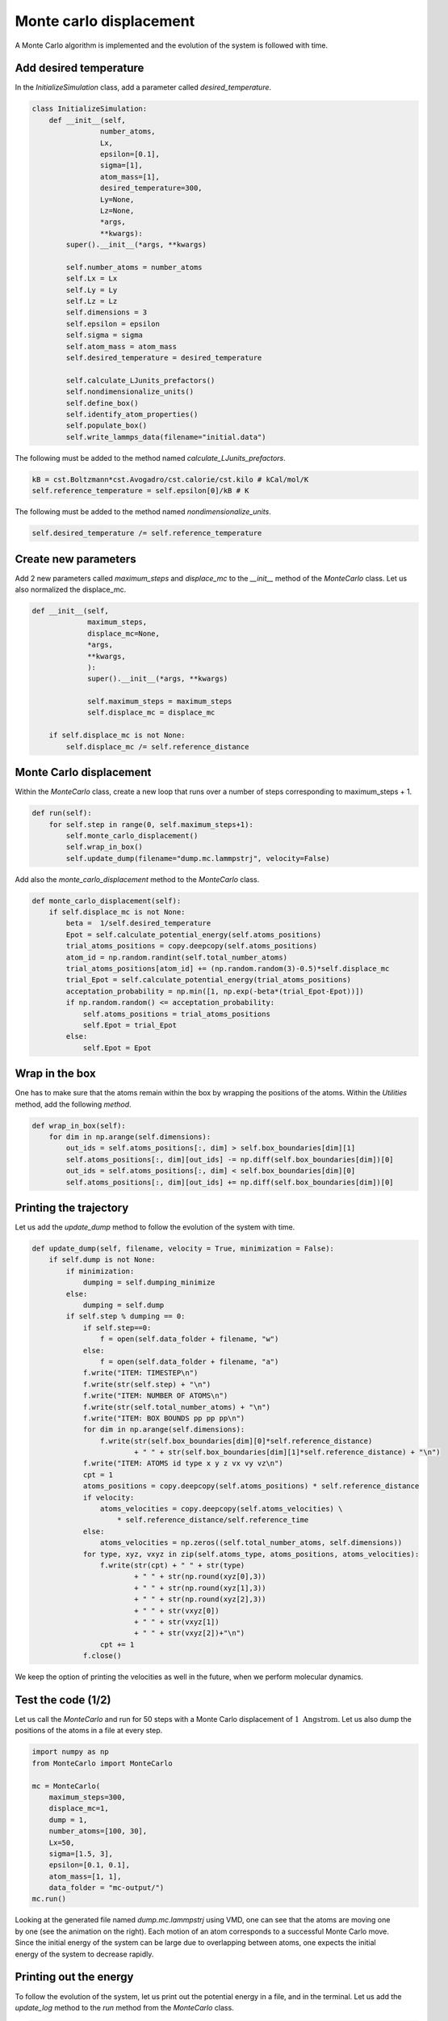 Monte carlo displacement
========================

.. container:: justify

    A Monte Carlo algorithm is implemented and the 
    evolution of the system is followed with time.

Add desired temperature
-----------------------

.. container:: justify

    In the *InitializeSimulation* class, add a parameter
    called *desired_temperature*.

.. code-block:: python

    class InitializeSimulation:
        def __init__(self,
                    number_atoms,
                    Lx,
                    epsilon=[0.1],
                    sigma=[1],
                    atom_mass=[1],
                    desired_temperature=300,
                    Ly=None,
                    Lz=None,
                    *args,
                    **kwargs):
            super().__init__(*args, **kwargs) 

            self.number_atoms = number_atoms
            self.Lx = Lx
            self.Ly = Ly
            self.Lz = Lz
            self.dimensions = 3
            self.epsilon = epsilon
            self.sigma = sigma
            self.atom_mass = atom_mass
            self.desired_temperature = desired_temperature

            self.calculate_LJunits_prefactors()
            self.nondimensionalize_units()
            self.define_box()
            self.identify_atom_properties()
            self.populate_box()
            self.write_lammps_data(filename="initial.data")

.. container:: justify

    The following must be added to the method named *calculate_LJunits_prefactors*.

.. code-block:: python

    kB = cst.Boltzmann*cst.Avogadro/cst.calorie/cst.kilo # kCal/mol/K
    self.reference_temperature = self.epsilon[0]/kB # K

.. container:: justify

    The following must be added to the method named *nondimensionalize_units*.

.. code-block:: python

    self.desired_temperature /= self.reference_temperature

Create new parameters
---------------------

.. container:: justify

    Add 2 new parameters called *maximum_steps* and *displace_mc*
    to the *__init__* method of the *MonteCarlo* class.
    Let us also normalized the displace_mc.

.. code-block:: python

    def __init__(self,
                 maximum_steps,
                 displace_mc=None,
                 *args,
                 **kwargs,
                 ):
                 super().__init__(*args, **kwargs)

                 self.maximum_steps = maximum_steps
                 self.displace_mc = displace_mc

        if self.displace_mc is not None:
            self.displace_mc /= self.reference_distance

Monte Carlo displacement
------------------------

.. container:: justify

    Within the *MonteCarlo* class, create a new loop that
    runs over a number of steps corresponding to maximum_steps + 1.

.. code-block:: python

    def run(self):
        for self.step in range(0, self.maximum_steps+1):
            self.monte_carlo_displacement()
            self.wrap_in_box()
            self.update_dump(filename="dump.mc.lammpstrj", velocity=False)

.. container:: justify

    Add also the *monte_carlo_displacement* method to the *MonteCarlo* class.

.. code-block:: python

    def monte_carlo_displacement(self):
        if self.displace_mc is not None:
            beta =  1/self.desired_temperature
            Epot = self.calculate_potential_energy(self.atoms_positions)
            trial_atoms_positions = copy.deepcopy(self.atoms_positions)
            atom_id = np.random.randint(self.total_number_atoms)
            trial_atoms_positions[atom_id] += (np.random.random(3)-0.5)*self.displace_mc
            trial_Epot = self.calculate_potential_energy(trial_atoms_positions)
            acceptation_probability = np.min([1, np.exp(-beta*(trial_Epot-Epot))])
            if np.random.random() <= acceptation_probability:
                self.atoms_positions = trial_atoms_positions
                self.Epot = trial_Epot
            else:
                self.Epot = Epot 

Wrap in the box
---------------

.. container:: justify

    One has to make sure that the atoms remain within the 
    box by wrapping the positions of the atoms. Within the
    *Utilities* method, add the following *method*.

.. code-block:: python

    def wrap_in_box(self):
        for dim in np.arange(self.dimensions):
            out_ids = self.atoms_positions[:, dim] > self.box_boundaries[dim][1]
            self.atoms_positions[:, dim][out_ids] -= np.diff(self.box_boundaries[dim])[0]
            out_ids = self.atoms_positions[:, dim] < self.box_boundaries[dim][0]
            self.atoms_positions[:, dim][out_ids] += np.diff(self.box_boundaries[dim])[0]

Printing the trajectory
-----------------------

.. container:: justify

    Let us add the *update_dump* method to follow the evolution of the system with time.

.. code-block:: python

    def update_dump(self, filename, velocity = True, minimization = False):
        if self.dump is not None:
            if minimization:
                dumping = self.dumping_minimize
            else:
                dumping = self.dump
            if self.step % dumping == 0:
                if self.step==0:
                    f = open(self.data_folder + filename, "w")
                else:
                    f = open(self.data_folder + filename, "a")
                f.write("ITEM: TIMESTEP\n")
                f.write(str(self.step) + "\n")
                f.write("ITEM: NUMBER OF ATOMS\n")
                f.write(str(self.total_number_atoms) + "\n")
                f.write("ITEM: BOX BOUNDS pp pp pp\n")
                for dim in np.arange(self.dimensions):
                    f.write(str(self.box_boundaries[dim][0]*self.reference_distance)
                            + " " + str(self.box_boundaries[dim][1]*self.reference_distance) + "\n")
                f.write("ITEM: ATOMS id type x y z vx vy vz\n")
                cpt = 1
                atoms_positions = copy.deepcopy(self.atoms_positions) * self.reference_distance
                if velocity:
                    atoms_velocities = copy.deepcopy(self.atoms_velocities) \
                        * self.reference_distance/self.reference_time 
                else:
                    atoms_velocities = np.zeros((self.total_number_atoms, self.dimensions))
                for type, xyz, vxyz in zip(self.atoms_type, atoms_positions, atoms_velocities):
                    f.write(str(cpt) + " " + str(type)
                            + " " + str(np.round(xyz[0],3))
                            + " " + str(np.round(xyz[1],3))
                            + " " + str(np.round(xyz[2],3))
                            + " " + str(vxyz[0])
                            + " " + str(vxyz[1])
                            + " " + str(vxyz[2])+"\n") 
                    cpt += 1
                f.close()


.. container:: justify

    We keep the option of printing the velocities as well in the future,
    when we perform molecular dynamics.

Test the code (1/2)
-------------------

.. container:: justify

    Let us call the *MonteCarlo* and run for 50 steps
    with a Monte Carlo displacement of :math:`1~\text{Angstrom}`.
    Let us also dump the positions of the atoms in a file at every step.

.. code-block:: python

    import numpy as np
    from MonteCarlo import MonteCarlo

    mc = MonteCarlo(
        maximum_steps=300,
        displace_mc=1,
        dump = 1,
        number_atoms=[100, 30],
        Lx=50,
        sigma=[1.5, 3],
        epsilon=[0.1, 0.1],
        atom_mass=[1, 1],
        data_folder = "mc-output/")
    mc.run()

.. figure:: ../_static/chapter6/avatar-dark.webp
    :alt: binary lennard jones fluid
    :height: 250
    :align: right
    :class: only-dark

.. figure:: ../_static/chapter6/avatar-light.webp
    :alt: binary lennard jones fluid
    :height: 250
    :align: right
    :class: only-light

.. container:: justify

    Looking at the generated file named *dump.mc.lammpstrj* using VMD, 
    one can see that the atoms are moving
    one by one (see the animation on the right). Each motion of an atom
    corresponds to a successful Monte Carlo move. Since the initial 
    energy of the system can be large due to overlapping between atoms,
    one expects the initial energy of the system to decrease rapidly.

Printing out the energy
-----------------------

.. container:: justify

    To follow the evolution of the system, let us print out the potential energy
    in a file, and in the terminal. Let us add the *update_log* method to the 
    *run* method from the *MonteCarlo* class.

.. code-block:: python

    def run(self):
        for self.step in range(0, self.maximum_steps+1):
            self.monte_carlo_displacement()
            self.wrap_in_box()
            self.update_dump(filename="dump.mc.lammpstrj", velocity=False)
            self.update_log()

.. container:: justify

    Then, within the *Outputs* class, ass the following method
    named *update_log* to print the potential energy as well
    as the steps, number of atoms, and volume of the system. 

.. code-block:: python

    def update_log(self):
        if self.thermo is not None:
            if (self.step % self.thermo == 0) | (self.step == 0):
                # convert the units
                volume_A3 = np.prod(self.box_size)*self.reference_distance**3
                epot_kcalmol = self.calculate_potential_energy(self.atoms_positions) \
                    * self.reference_energy

                if self.step == 0:         
                    print('{:<5} {:<5} {:<9} {:<13}'.format(
                        '%s' % ("step"),
                        '%s' % ("N"),
                        '%s' % ("V (A3)"),
                        '%s' % ("Ep (kcal/mol)"),
                        ))
                print('{:<5} {:<5} {:<9} {:<13}'.format(
                    '%s' % (self.step),
                    '%s' % (self.total_number_atoms),
                    '%s' % (f"{volume_A3:.3}"),
                    '%s' % (f"{epot_kcalmol:.3}"),                      
                    ))

                for output_value, filename in zip([self.total_number_atoms,
                                                    epot_kcalmol,
                                                    volume_A3],
                                                    ["atom_number.dat",
                                                    "Epot.dat",
                                                    "volume.dat"]):
                    self.write_data_file(output_value, filename)

.. container:: justify

    The printing is made every *thermo*, a parameter that must be added
    to the *__init__* method of the *Outputs* class. 

.. code-block:: python

    def __init__(self,
                 thermo = None,
                 data_folder = "./",
                 dump = None,
                 *args,
                 **kwargs):
        self.thermo = thermo
        self.dump = dump
        self.data_folder = data_folder
        super().__init__(*args, **kwargs)

.. container:: justify

    The *write_data_file* method that is called from *update_log*
    allow us to print the potential energy to a data file.

.. code-block:: python

    def write_data_file(self, output_value, filename):
        if self.step == 0:
            myfile = open(self.data_folder + filename, "w")
        else:
            myfile = open(self.data_folder + filename, "a")
        myfile.write(str(self.step) + " " + str(output_value) + "\n")
        myfile.close()

Test the code (2/2)
-------------------

.. container:: justify

    Let us have a look at the evolution of the potential
    energy of the system. 

.. code-block:: python

    import numpy as np
    from MonteCarlo import MonteCarlo

    mc = MonteCarlo(
        thermo=5,
        maximum_steps=5000,
        displace_mc=1,
        dump = 1,
        number_atoms=[50],
        Lx=20,
        sigma=[3],
        epsilon=[0.1],
        atom_mass=[1],
        data_folder = "mc-output/")
    mc.run()

.. container:: justify

    You should see the following in the terminal:

.. code-block:: python

    step  N     V (A3)    Ep (kcal/mol)
    0     50    8e+03     6.65e+06     
    5     50    8e+03     6.65e+06     
    10    50    8e+03     4.47e+04     
    15    50    8e+03     4.46e+04 

.. container:: justify

    The following figure shows the evolution of the potential energy
    as a function of the steps. The energy rapidly decreases until it
    reaches a plateau.

.. figure:: ../_static/chapter6/Epot-vs-time-dark.png
    :alt: evolution of the potential energy during monte carlo simulation
    :class: only-dark

.. figure:: ../_static/chapter6/Epot-vs-time-light.png
    :alt: evolution of the potential energy during monte carlo simulation
    :class: only-light

..  container:: figurelegend

    Figure: Evolution of the potential energy as a function of the time. 
    Panel a shows the rapid evolution of the energy at the beginning
    of the simulation thanks to a semi-log scale. Panel b shows the
    final plateau in potential energy.